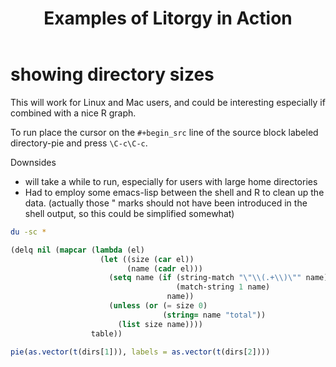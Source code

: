 #+TITLE: Examples of Litorgy in Action
#+OPTIONS: toc:nil num:nil ^:nil

* showing directory sizes

This will work for Linux and Mac users, and could be interesting
especially if combined with a nice R graph.

To run place the cursor on the =#+begin_src= line of the source block
labeled directory-pie and press =\C-c\C-c=.

Downsides
- will take a while to run, especially for users with large home directories
- Had to employ some emacs-lisp between the shell and R to clean up
  the data.  (actually those " marks should not have been introduced
  in the shell output, so this could be simplified somewhat)

#+srcname: directories
#+begin_src bash :results :replace
du -sc *
#+end_src

#+srcname: cleaner
#+begin_src emacs-lisp :var table=directories
(delq nil (mapcar (lambda (el)
                    (let ((size (car el))
                          (name (cadr el)))
                      (setq name (if (string-match "\"\\(.+\\)\"" name)
                                     (match-string 1 name)
                                   name))
                      (unless (or (= size 0)
                                  (string= name "total"))
                        (list size name))))
                  table))
#+end_src

#+srcname: directory-pie
#+begin_src R :var dirs = cleaner
pie(as.vector(t(dirs[1])), labels = as.vector(t(dirs[2])))
#+end_src
